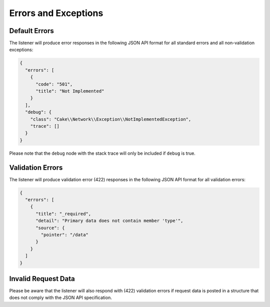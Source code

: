 Errors and Exceptions
=====================

Default Errors
^^^^^^^^^^^^^^

The listener will produce error responses in the following
JSON API format for all standard errors and all non-validation
exceptions:

.. code-block:: json

  {
    "errors": [
      {
        "code": "501",
        "title": "Not Implemented"
      }
    ],
    "debug": {
      "class": "Cake\\Network\\Exception\\NotImplementedException",
      "trace": []
    }
  }

.. note::

Please note that the ``debug`` node with the stack trace will only be included if ``debug`` is true.

Validation Errors
^^^^^^^^^^^^^^^^^

The listener will produce validation error (422) responses
in the following JSON API format for all validation errors:

.. code-block:: json

  {
    "errors": [
      {
        "title": "_required",
        "detail": "Primary data does not contain member 'type'",
        "source": {
          "pointer": "/data"
        }
      }
    ]
  }

Invalid Request Data
^^^^^^^^^^^^^^^^^^^^

Please be aware that the listener will also respond with (422) validation errors
if request data is posted in a structure that does not comply with the
JSON API specification.
